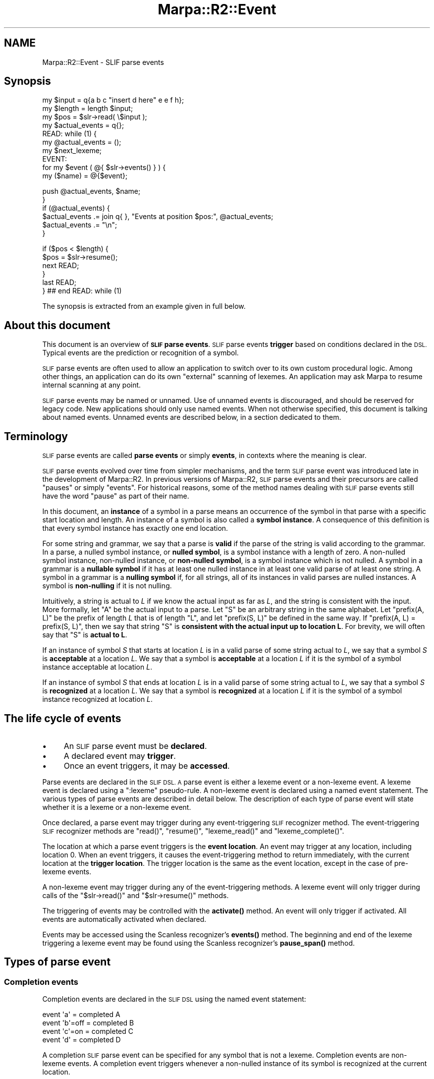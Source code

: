 .\" Automatically generated by Pod::Man 4.14 (Pod::Simple 3.40)
.\"
.\" Standard preamble:
.\" ========================================================================
.de Sp \" Vertical space (when we can't use .PP)
.if t .sp .5v
.if n .sp
..
.de Vb \" Begin verbatim text
.ft CW
.nf
.ne \\$1
..
.de Ve \" End verbatim text
.ft R
.fi
..
.\" Set up some character translations and predefined strings.  \*(-- will
.\" give an unbreakable dash, \*(PI will give pi, \*(L" will give a left
.\" double quote, and \*(R" will give a right double quote.  \*(C+ will
.\" give a nicer C++.  Capital omega is used to do unbreakable dashes and
.\" therefore won't be available.  \*(C` and \*(C' expand to `' in nroff,
.\" nothing in troff, for use with C<>.
.tr \(*W-
.ds C+ C\v'-.1v'\h'-1p'\s-2+\h'-1p'+\s0\v'.1v'\h'-1p'
.ie n \{\
.    ds -- \(*W-
.    ds PI pi
.    if (\n(.H=4u)&(1m=24u) .ds -- \(*W\h'-12u'\(*W\h'-12u'-\" diablo 10 pitch
.    if (\n(.H=4u)&(1m=20u) .ds -- \(*W\h'-12u'\(*W\h'-8u'-\"  diablo 12 pitch
.    ds L" ""
.    ds R" ""
.    ds C` ""
.    ds C' ""
'br\}
.el\{\
.    ds -- \|\(em\|
.    ds PI \(*p
.    ds L" ``
.    ds R" ''
.    ds C`
.    ds C'
'br\}
.\"
.\" Escape single quotes in literal strings from groff's Unicode transform.
.ie \n(.g .ds Aq \(aq
.el       .ds Aq '
.\"
.\" If the F register is >0, we'll generate index entries on stderr for
.\" titles (.TH), headers (.SH), subsections (.SS), items (.Ip), and index
.\" entries marked with X<> in POD.  Of course, you'll have to process the
.\" output yourself in some meaningful fashion.
.\"
.\" Avoid warning from groff about undefined register 'F'.
.de IX
..
.nr rF 0
.if \n(.g .if rF .nr rF 1
.if (\n(rF:(\n(.g==0)) \{\
.    if \nF \{\
.        de IX
.        tm Index:\\$1\t\\n%\t"\\$2"
..
.        if !\nF==2 \{\
.            nr % 0
.            nr F 2
.        \}
.    \}
.\}
.rr rF
.\"
.\" Accent mark definitions (@(#)ms.acc 1.5 88/02/08 SMI; from UCB 4.2).
.\" Fear.  Run.  Save yourself.  No user-serviceable parts.
.    \" fudge factors for nroff and troff
.if n \{\
.    ds #H 0
.    ds #V .8m
.    ds #F .3m
.    ds #[ \f1
.    ds #] \fP
.\}
.if t \{\
.    ds #H ((1u-(\\\\n(.fu%2u))*.13m)
.    ds #V .6m
.    ds #F 0
.    ds #[ \&
.    ds #] \&
.\}
.    \" simple accents for nroff and troff
.if n \{\
.    ds ' \&
.    ds ` \&
.    ds ^ \&
.    ds , \&
.    ds ~ ~
.    ds /
.\}
.if t \{\
.    ds ' \\k:\h'-(\\n(.wu*8/10-\*(#H)'\'\h"|\\n:u"
.    ds ` \\k:\h'-(\\n(.wu*8/10-\*(#H)'\`\h'|\\n:u'
.    ds ^ \\k:\h'-(\\n(.wu*10/11-\*(#H)'^\h'|\\n:u'
.    ds , \\k:\h'-(\\n(.wu*8/10)',\h'|\\n:u'
.    ds ~ \\k:\h'-(\\n(.wu-\*(#H-.1m)'~\h'|\\n:u'
.    ds / \\k:\h'-(\\n(.wu*8/10-\*(#H)'\z\(sl\h'|\\n:u'
.\}
.    \" troff and (daisy-wheel) nroff accents
.ds : \\k:\h'-(\\n(.wu*8/10-\*(#H+.1m+\*(#F)'\v'-\*(#V'\z.\h'.2m+\*(#F'.\h'|\\n:u'\v'\*(#V'
.ds 8 \h'\*(#H'\(*b\h'-\*(#H'
.ds o \\k:\h'-(\\n(.wu+\w'\(de'u-\*(#H)/2u'\v'-.3n'\*(#[\z\(de\v'.3n'\h'|\\n:u'\*(#]
.ds d- \h'\*(#H'\(pd\h'-\w'~'u'\v'-.25m'\f2\(hy\fP\v'.25m'\h'-\*(#H'
.ds D- D\\k:\h'-\w'D'u'\v'-.11m'\z\(hy\v'.11m'\h'|\\n:u'
.ds th \*(#[\v'.3m'\s+1I\s-1\v'-.3m'\h'-(\w'I'u*2/3)'\s-1o\s+1\*(#]
.ds Th \*(#[\s+2I\s-2\h'-\w'I'u*3/5'\v'-.3m'o\v'.3m'\*(#]
.ds ae a\h'-(\w'a'u*4/10)'e
.ds Ae A\h'-(\w'A'u*4/10)'E
.    \" corrections for vroff
.if v .ds ~ \\k:\h'-(\\n(.wu*9/10-\*(#H)'\s-2\u~\d\s+2\h'|\\n:u'
.if v .ds ^ \\k:\h'-(\\n(.wu*10/11-\*(#H)'\v'-.4m'^\v'.4m'\h'|\\n:u'
.    \" for low resolution devices (crt and lpr)
.if \n(.H>23 .if \n(.V>19 \
\{\
.    ds : e
.    ds 8 ss
.    ds o a
.    ds d- d\h'-1'\(ga
.    ds D- D\h'-1'\(hy
.    ds th \o'bp'
.    ds Th \o'LP'
.    ds ae ae
.    ds Ae AE
.\}
.rm #[ #] #H #V #F C
.\" ========================================================================
.\"
.IX Title "Marpa::R2::Event 3"
.TH Marpa::R2::Event 3 "2020-07-11" "perl v5.32.0" "User Contributed Perl Documentation"
.\" For nroff, turn off justification.  Always turn off hyphenation; it makes
.\" way too many mistakes in technical documents.
.if n .ad l
.nh
.SH "NAME"
Marpa::R2::Event \- SLIF parse events
.SH "Synopsis"
.IX Header "Synopsis"
.Vb 3
\&    my $input = q{a b c "insert d here" e e f h};
\&    my $length = length $input;
\&    my $pos    = $slr\->read( \e$input );
\&
\&    my $actual_events = q{};
\&
\&    READ: while (1) {
\&
\&        my @actual_events = ();
\&
\&        my $next_lexeme;
\&        EVENT:
\&        for my $event ( @{ $slr\->events() } ) {
\&            my ($name) = @{$event};
.Ve
.PP
.Vb 2
\&            push @actual_events, $name;
\&        }
\&
\&        if (@actual_events) {
\&            $actual_events .= join q{ }, "Events at position $pos:", @actual_events;
\&            $actual_events .= "\en";
\&        }
.Ve
.PP
.Vb 6
\&        if ($pos < $length) {
\&            $pos = $slr\->resume();
\&            next READ;
\&        }
\&        last READ;
\&    } ## end READ: while (1)
.Ve
.PP
The synopsis is extracted from an example given in full
below.
.SH "About this document"
.IX Header "About this document"
This document is an overview of \fB\s-1SLIF\s0 parse events\fR.
\&\s-1SLIF\s0 parse events
\&\fBtrigger\fR based on conditions declared in the \s-1DSL.\s0
Typical events are the prediction or recognition
of a symbol.
.PP
\&\s-1SLIF\s0 parse events are often used to allow an application to
switch over to its own custom procedural logic.
Among other things,
an application can do its own \*(L"external\*(R" scanning of lexemes.
An application may ask Marpa to resume internal scanning at
any point.
.PP
\&\s-1SLIF\s0 parse events may be named or unnamed.
Use of unnamed events is discouraged, and should be reserved for legacy
code.
New applications should only use named events.
When not otherwise specified,
this document is talking about named events.
Unnamed events are described
below,
in a section dedicated to them.
.SH "Terminology"
.IX Header "Terminology"
\&\s-1SLIF\s0 parse events are called \fBparse events\fR
or simply \fBevents\fR,
in contexts where the meaning is clear.
.PP
\&\s-1SLIF\s0 parse events evolved over time from simpler
mechanisms,
and the term \s-1SLIF\s0 parse event was introduced late
in the development of Marpa::R2.
In previous versions of Marpa::R2,
\&\s-1SLIF\s0 parse events and their precursors are called \*(L"pauses\*(R" or simply \*(L"events\*(R".
For historical reasons,
some of the method names dealing with \s-1SLIF\s0 parse events
still have the word \*(L"pause\*(R" as part of their name.
.PP
In this document, an \fBinstance\fR of a symbol
in a parse
means an occurrence
of the symbol in that parse
with a specific start location and length.
An instance of a symbol is also called
a \fBsymbol instance\fR.
A consequence of this definition
is that every symbol instance
has exactly one end location.
.PP
For some string and grammar,
we say that a parse is \fBvalid\fR
if the parse of the string
is valid according to the grammar.
In a parse,
a nulled symbol instance,
or \fBnulled symbol\fR, is a symbol instance with a length of zero.
A non-nulled symbol instance, non-nulled instance,
or \fBnon-nulled symbol\fR, is a symbol instance which is not
nulled.
A symbol in a grammar is 
a \fBnullable symbol\fR if it has
at least one nulled instance
in at least one valid parse of at least one string.
A symbol in a grammar is 
a \fBnulling symbol\fR if,
for all strings,
all of its instances in valid parses are nulled instances.
A symbol is \fBnon-nulling\fR if it is not nulling.
.PP
Intuitively, a string is actual to \fIL\fR if we
know the actual input as far as \fIL\fR,
and the string is consistent with the input.
More formally,
let \f(CW\*(C`A\*(C'\fR be the actual input to a parse.
Let \f(CW\*(C`S\*(C'\fR be an arbitrary string in the same alphabet.
Let \f(CW\*(C`prefix(A, L)\*(C'\fR be the prefix of length \fIL\fR
that is of length \f(CW\*(C`L\*(C'\fR,
and let \f(CW\*(C`prefix(S, L)\*(C'\fR be defined in the same way.
If \f(CW\*(C`prefix(A, L) = prefix(S, L)\*(C'\fR,
then we say that
string \f(CW\*(C`S\*(C'\fR is \fBconsistent with
the actual input up to location L\fR.
For brevity,
we will often say
that \f(CW\*(C`S\*(C'\fR is \fBactual to L\fR.
.PP
If an instance of symbol \fIS\fR
that starts at location \fIL\fR is in a valid parse
of some string actual to \fIL\fR,
we say that a symbol \fIS\fR is \fBacceptable\fR at
a location \fIL\fR.
We say that a symbol
is \fBacceptable\fR at
a location \fIL\fR if it is the symbol of
a symbol instance acceptable at location \fIL\fR.
.PP
If an instance of symbol \fIS\fR
that ends at location \fIL\fR is in a valid parse
of some string actual to \fIL\fR,
we say that a symbol \fIS\fR is \fBrecognized\fR at
a location \fIL\fR.
We say that a symbol
is \fBrecognized\fR at
a location \fIL\fR if it is the symbol of
a symbol instance recognized at location \fIL\fR.
.SH "The life cycle of events"
.IX Header "The life cycle of events"
.IP "\(bu" 4
An \s-1SLIF\s0 parse event must be \fBdeclared\fR.
.IP "\(bu" 4
A declared event may \fBtrigger\fR.
.IP "\(bu" 4
Once an event triggers, it may be \fBaccessed\fR.
.PP
Parse events are declared in the \s-1SLIF DSL.
A\s0 parse event is either a lexeme event
or a non-lexeme event.
A lexeme event is declared using a
\&\f(CW\*(C`:lexeme\*(C'\fR pseudo-rule.
A non-lexeme event is declared using a
named event statement.
The various types of parse events are described in detail
below.
The description of
each type of parse event
will state whether it is a lexeme or a non-lexeme event.
.PP
Once declared, a parse event
may trigger during any event-triggering \s-1SLIF\s0
recognizer method.
The event-triggering \s-1SLIF\s0 recognizer methods are
\&\f(CW\*(C`read()\*(C'\fR,
\&\f(CW\*(C`resume()\*(C'\fR,
\&\f(CW\*(C`lexeme_read()\*(C'\fR and
\&\f(CW\*(C`lexeme_complete()\*(C'\fR.
.PP
The location at which a parse event triggers is the \fBevent location\fR.
An event may trigger at any location, including location 0.
When an event triggers, it causes the event-triggering
method to return immediately, with the current location
at the \fBtrigger location\fR.
The trigger location is the same as the event location,
except in the case of
pre-lexeme events.
.PP
A non-lexeme event may trigger during any of the event-triggering
methods.
A lexeme event will only trigger during calls of the
\&\f(CW\*(C`$slr\->read()\*(C'\fR and \f(CW\*(C`$slr\->resume()\*(C'\fR methods.
.PP
The triggering of events may be controlled with
the \fBactivate()\fR method.
An event will only trigger if activated.
All events are automatically activated when declared.
.PP
Events may be accessed using
the Scanless recognizer's \fBevents()\fR
method.
The beginning and end of the lexeme triggering a lexeme event
may be found using
the Scanless recognizer's \fBpause_span()\fR
method.
.SH "Types of parse event"
.IX Header "Types of parse event"
.SS "Completion events"
.IX Subsection "Completion events"
Completion events are declared in the \s-1SLIF DSL\s0
using the
named event statement:
.PP
.Vb 4
\&    event \*(Aqa\*(Aq = completed A
\&    event \*(Aqb\*(Aq=off = completed B
\&    event \*(Aqc\*(Aq=on = completed C
\&    event \*(Aqd\*(Aq = completed D
.Ve
.PP
A completion \s-1SLIF\s0 parse event can be specified for any
symbol that is not a lexeme.
Completion events are non-lexeme events.
A completion event triggers
whenever a non-nulled instance of its symbol
is recognized at the current location.
.PP
When a completion event triggers,
its trigger location and its event location
are set to the current location,
which will be the end location
of the instance that triggered the event.
The event is called a \*(L"completion\*(R"
because, at the trigger location,
the recognition of its symbol
is \*(L"complete\*(R".
.PP
In the \s-1SLIF\s0 parse event descriptor returned
by the 
the \f(CW\*(C`$slr\->events()\*(C'\fR
method,
the name of completed event is the only element.
.SS "Discard events"
.IX Subsection "Discard events"
.Vb 5
\&    :discard ~ ws event => ws
\&    ws ~ [\es]+
\&    :discard ~ [,] event => comma=off
\&    :discard ~ [;] event => \*(Aqsemicolon\*(Aq=on
\&    :discard ~ [.] event => period
.Ve
.PP
Discard events are specified in
discard pseudo-rules.
They are non-lexeme events.
This may seem counter-intuitive,
but a lexeme must be a symbol visible to the G1
grammar and discarded symbols
are discarded
before the G1 grammar can see them.
.PP
When a discard event triggers, its trigger location and its event location are set to the current location.
This will be the end location of the discarded text.
.PP
In the \s-1SLIF\s0 parse event descriptor returned
by the 
the \f(CW\*(C`$slr\->events()\*(C'\fR
method,
there will be 4 elements:
.IP "\(bu" 4
The name of the discard event.
.IP "\(bu" 4
The start location of the discarded text,
as an offset in the physical input stream.
.IP "\(bu" 4
The end location of the discarded text,
as an offset in the physical input stream.
.IP "\(bu" 4
The G1 location of the last lexeme read.
.PP
An intended purpose of the G1 location is to allow
the synchronization of data taken from a series of discard events,
with data taken from a parse tree.
Physical input stream locations can often
be used for this purpose,
but an application is allowed to move around
in the physical input stream.
If an application does not move monotonically
through the physical input stream,
physical input stream locations will not
necessarily indicate the order from the point
of view of the parse tree,
and of the virtual input stream.
G1 locations are always in left-to-right order
from the point of view of parse tree,
and of the virtual input stream on which it is based.
.PP
Since discarded text is not seen by G1,
it does not really have a G1 location, so the G1 location
reported with the event
is that of the last lexeme read.
All lexemes have G1 locations.
If the discarded text is at the beginning of the parse,
before any lexemes have been read,
the G1 location is reported as zero.
.SS "Nulling events"
.IX Subsection "Nulling events"
A nulling event is declared in the \s-1SLIF DSL\s0
using the
named event statement:
.PP
.Vb 4
\&    event \*(Aq!a\*(Aq = nulled A
\&    event \*(Aq!b\*(Aq=off = nulled B
\&    event \*(Aq!c\*(Aq=on = nulled C
\&    event \*(Aq!d\*(Aq = nulled D
.Ve
.PP
A nulling \s-1SLIF\s0 parse event occurs whenever a nulled instance
of its symbol is recognized at the current location.
When a completion event triggers,
its trigger location and its event location
are set to the current location,
which will be
the location where the triggering instance both begins and ends.
.PP
A nulling event is a non-lexeme event.
A nulling \s-1SLIF\s0 parse event can be specifed for any
symbol that is not a lexeme.
A nulled symbol may derive other null symbols,
producing one or more nulled trees;
because a null derivation may be ambiguous,
a nulled symbol may derive more than one nulled
tree.
A set of one or more nulled trees
is called a nulled forest.
.PP
When a nulling event triggers for a symbol instance,
all activated nulling events declared
for symbols derived
from the triggered symbol instance will
also trigger.
The triggering of nulling events is recursive,
so that when a nulled symbol instance
triggers an event, it triggers all the events
in the nulled forest derived
from the triggering symbol instance.
Nulled forests are described in more detail
in a separate
section.
.PP
In the \s-1SLIF\s0 parse event descriptor returned
by the 
the \f(CW\*(C`$slr\->events()\*(C'\fR
method,
the name of nulling event is the only element.
.SS "Prediction events"
.IX Subsection "Prediction events"
A prediction event is declared in the \s-1SLIF DSL\s0
using the
named event statement:
.PP
.Vb 1
\&    event \*(Aq^a\*(Aq = predicted A
.Ve
.PP
A prediction event triggers whenever
a non-nulling symbol is acceptable at the current location.
When a prediction event triggers,
its trigger location and its event location
are set to the current location.
A prediction may not result in an actual instance of the symbol,
but no actual symbol instance can start
at the event location unless a prediction,
if properly declared and activated,
would trigger at that location.
.PP
Prediction \s-1SLIF\s0 parse events may be defined for any symbol,
whether it is a lexeme or not.
But prediction events are non-lexeme events,
even when their symbol is a lexeme.
.PP
In the \s-1SLIF\s0 parse event descriptor returned
by the 
the \f(CW\*(C`$slr\->events()\*(C'\fR
method,
the name of prediction event is the only element.
.SS "Post-lexeme events"
.IX Subsection "Post-lexeme events"
.Vb 1
\&    :lexeme ~ <a> pause => after event => \*(Aq"a"\*(Aq
.Ve
.PP
A post-lexeme event is a lexeme event.
It triggers if the lexeme is scanned at the current location.
The \s-1SLIF\s0 recognizer will have
already read the lexeme
when its post-lexeme event triggers.
.PP
When a post-lexeme event triggers,
its trigger location and its event location
are set to the current location,
which will also be the location where the lexeme ends.
A post-lexeme event also sets the
\&\f(CW\*(C`pause span\*(C'\fR and
\&\f(CW\*(C`pause lexeme\*(C'\fR.
Post-lexeme events which trigger during
\&\f(CW\*(C`$slr\->lexeme_complete()\*(C'\fR and
\&\f(CW\*(C`$slr\->lexeme_read()\*(C'\fR calls are discarded.
.PP
In the \s-1SLIF\s0 parse event descriptor returned
by the 
the \f(CW\*(C`$slr\->events()\*(C'\fR
method,
the name of post-lexeme event is the only element.
.SS "Pre-lexeme events"
.IX Subsection "Pre-lexeme events"
.Vb 1
\&    :lexeme ~ <insert d> pause => before event => \*(Aqinsert d\*(Aq
.Ve
.PP
A pre-lexeme event is a lexeme event.
It triggers if the lexeme is scanned at the current location.
When a pre-lexeme event triggers,
its event location
is set to the current location.
Its trigger location is set to the location where the lexeme starts,
which will be before the event location.
A pre-lexeme event also sets the
\&\f(CW\*(C`pause span\*(C'\fR and
\&\f(CW\*(C`pause lexeme\*(C'\fR.
.PP
The \s-1SLIF\s0 recognizer will \fBnot\fR have
read the lexeme
when its pre-lexeme event triggers.
In effect, it \*(L"rewinds\*(R" the scanning.
.PP
For most events, the trigger location is the current location,
but pre-lexeme events are the exception.
Its setting of the trigger location to the start of the lexeme
is consistent with the pre-lexeme event's behavior as a \*(L"rewind\*(R".
An intended use of pre-lexeme events
is catching a lexeme which
is about to be read, and giving it special treatment.
For more on this, see
below.
Pre-lexeme events which trigger during
\&\f(CW\*(C`$slr\->lexeme_complete()\*(C'\fR and
\&\f(CW\*(C`$slr\->lexeme_read()\*(C'\fR calls are discarded.
.PP
There is a lot of similarity
between pre-lexeme events and predictions,
but there are also very important differences.
.IP "\(bu" 4
A pre-lexeme event does not occur
unless triggering lexeme is actually
found in the input.
On the other hand,
a prediction event is,
as the name suggests, only a prediction \*(--
the triggering lexeme may never
actually be found in the input.
.IP "\(bu" 4
Even though they have the same
trigger location,
pre-lexeme and prediction events
do not occur at the same time,
because pre-lexeme events
require a scan of the lexeme,
while prediction events do not.
If both
are defined for a symbol,
the prediction event will trigger first,
\&\fBbefore\fR the lexeme is scanned.
The pre-lexeme event will trigger next,
\&\fBafter\fR the lexeme is scanned.
.IP "\(bu" 4
Pre-lexeme events can be defined only
for lexemes.
Prediction events can be defined for any
symbol.
.IP "\(bu" 4
Prediction events will occur together
with the other events expected at the trigger location.
Pre-lexeme events will not,
because they do not happen at the trigger location \*(--
the trigger location is moved back to the
start of the lexeme as a convenience.
.PP
In the \s-1SLIF\s0 parse event descriptor returned
by the 
the \f(CW\*(C`$slr\->events()\*(C'\fR
method,
the name of pre-lexeme event is the only element.
.SS "Exhaustion events"
.IX Subsection "Exhaustion events"
.Vb 8
\&        my @shortest_span = ();
\&        my $recce         = Marpa::R2::Scanless::R\->new(
\&            {   grammar    => $g,
\&                exhaustion => \*(Aqevent\*(Aq,
\&            },
\&            $recce_debug_args
\&        );
\&        my $pos = $recce\->read( \e$string, $target_start );
\&
\&        EVENT:
\&        for my $event ( @{ $recce\->events() } ) {
\&            my ($name) = @{$event};
\&            if ( $name eq \*(Aqtarget\*(Aq ) {
\&                @shortest_span = $recce\->last_completed_span(\*(Aqtarget\*(Aq);
\&                diag(
\&                    "Preliminary target at $pos: ",
\&                    $recce\->literal(@shortest_span)
\&                ) if $verbose;
\&                next EVENT;
\&            } ## end if ( $name eq \*(Aqtarget\*(Aq )
\&                # Not all exhaustion has an exhaustion event,
\&                # so we look for exhaustion explicitly below.
\&            next EVENT if $name eq q(\*(Aqexhausted);
\&            die join q{ }, "Spurious event at position $pos: \*(Aq$name\*(Aq";
\&        } ## end EVENT: for my $event ( @{ $recce\->events() } )
.Ve
.PP
An exhaustion parse event triggers on asynchronous parse exhaustion,
if the recognizer's \f(CW\*(C`exhaustion\*(C'\fR setting is "\f(CW\*(C`event\*(C'\fR\*(L".
The name of the event is
\&\*(R"\f(CW\*(C`\*(Aqexhausted\*(C'\fR"
(The initial single quote is part of the event's name,
and indicates it is a reserved name,
which will not conflict with
the name of any user-named event.)
.PP
Intuitively, parse exhaustion events are created only when
needed for control to return to the application.
More precisely,
a parse exhaustion event is called \fBsynchronous\fR if it
occurs at a G1 location where control would return to the application
in any case, either due to end of string or another event.
A parse exhaustion event is called \fBasynchronous\fR if it is not
synchronous.
.PP
The event itself is often simply discarded,
because an application typically
does not care whether
exhaustion is synchronous or asynchronous.
The \f(CW\*(C`exhausted()\*(C'\fR method
can be relied on to report
both asynchronous and synchronous parse exhaustion,
and it is usually used instead.
Exhaustion is discussed further in
a separate document.
.SS "Rejection events"
.IX Subsection "Rejection events"
.Vb 7
\&    my $recce = Marpa::R2::Scanless::R\->new(
\&        {   grammar   => $g,
\&            rejection => \*(Aqevent\*(Aq,
\&        },
\&        $recce_debug_args
\&    );
\&    my $pos = $recce\->read( \e$suffixed_string, 0, $original_length );
\&
\&    READ_LOOP: while (1) {
\&        my $rejection = 0;
\&        my $pos       = $recce\->pos();
\&        EVENT:
\&        for my $event ( @{ $recce\->events() } ) {
\&            my ($name) = @{$event};
\&            if ( $name eq q(\*(Aqrejected) ) {
\&                $rejection = 1;
\&                diag("You fool! you forget the semi\-colon at location $pos!")
\&                    if $verbose;
\&                next EVENT;
\&
\&            } ## end if ( $name eq q(\*(Aqrejected) )
\&            die join q{ }, "Spurious event at position $pos: \*(Aq$name\*(Aq";
\&        } ## end EVENT: for my $event ( @{ $recce\->events() } )
\&
\&        last READ_LOOP if not $rejection;
\&
\&        $recce\->resume( $original_length, 1 );
\&        diag("I fixed it for you.  Now you owe me.") if $verbose;
\&        $recce\->resume( $pos, $original_length \- $pos );
\&    } ## end READ_LOOP: while (1)
.Ve
.PP
A rejection event triggers if
all lexemes at a G1 location are rejected,
and the recognizer's \f(CW\*(C`rejection\*(C'\fR setting is "\f(CW\*(C`event\*(C'\fR\*(L".
The name of the event is
\&\*(R"\f(CW\*(C`\*(Aqrejected"\*(C'\fR
(The initial single quote is part of the event's name,
and indicates it is a reserved name,
which will not conflict with the name
of any user-named event.)
.SH "Lexeme events"
.IX Header "Lexeme events"
\&\s-1SLIF\s0 parse events are divided
into lexeme and non-lexeme events,
based on their type.
The lexeme events are the pre-lexeme event
and post-lexeme event.
.PP
A lexeme event will trigger at the current location
if all of the following criteria,
applied in order, are true:
.IP "\(bu" 4
It is declared in a
\&\f(CW\*(C`:lexeme\*(C'\fR pseudo-rule.
.IP "\(bu" 4
Its lexeme has been scanned by the L0 grammar at that location.
.IP "\(bu" 4
The G1 grammar would accept its lexeme at that location.
.IP "\(bu" 4
The lexeme is not scanned externally,
that is,
it is not scanned
by a call of the
\&\f(CW\*(C`$slr\->lexeme_complete()\*(C'\fR method
or of the
\&\f(CW\*(C`$slr\->lexeme_read()\*(C'\fR method
method.
.IP "\(bu" 4
The event is activated.
An event is activated by default when it
is declared.
Deactivation and reactivation of events is
done with the \s-1SLIF\s0 recognizer's
\&\fBactivate()\fR method.
.IP "\(bu" 4
Its lexeme priority is higher than, or equal to,
that of any other lexeme
remaining after the previous criteria
have been applied.
.IP "\(bu" 4
If it is a post-lexeme event,
none of other remaining events are pre-lexeme events.
(In other words, a pre-lexeme event prevents
post-lexeme events from triggering at the same location.)
.PP
Marpa allows ambiguous lexemes and,
even after all the above criteria have been applied,
there may be more than one lexeme event at a G1 location.
.SS "Pause span and pause lexeme"
.IX Subsection "Pause span and pause lexeme"
When a lexeme event triggers, it will set
the \fBpause lexeme\fR to the lexeme symbol.
It will also set
the \fBpause span\fR to the start physical input stream location
and length of the triggering lexeme.
The pause span and pause lexeme are
originally undefined.
Every call
to the \f(CW\*(C`read()\*(C'\fR
or the \f(CW\*(C`resume()\*(C'\fR
methods resets the pause lexeme
and the pause span to undefined.
.PP
The pause span may be accessed directly
with the
\&\f(CW\*(C`$slr\->pause_span()\*(C'\fR
method.
Accessing the pause lexeme
directly
is discouraged,
because multiple lexeme events may occur at the
same G1 location,
but only one pause lexeme, arbitrarily chosen, is recorded.
This is not a problem with the pause span, because
all pause spans at a G1 location will be identical.
.SH "Non-lexeme events"
.IX Header "Non-lexeme events"
Prediction, completion and nulling events are non-lexeme events.
The conditions for a non-lexeme event are simpler than those for
a lexeme event, because they do not involve lexical processing.
.PP
A non-lexeme event will trigger at the current location
if all of the following are true:
.IP "\(bu" 4
It is declared in a
named event statement.
.IP "\(bu" 4
Its \fBtriggering condition\fR is true.  Specifically,
.RS 4
.IP "\(bu" 4
It is a prediction and its symbol is acceptable at the current location; or
.IP "\(bu" 4
it is a completion or a nulling event and its symbol is recognized
at the current location; or
.IP "\(bu" 4
it is an exhaustion event, and asynchronous parse exhaustion,
as defined above,
occurs at the current location; or
.IP "\(bu" 4
it is an rejection event, and all lexeme alternatives are rejected
at the current location.
.RE
.RS 4
.RE
.IP "\(bu" 4
The event is activated.
An event is activated by default when it
is declared.
Deactivation and reactivation of events is
done with the \s-1SLIF\s0 recognizer's
\&\fBactivate()\fR method.
.SH "Techniques"
.IX Header "Techniques"
.SS "External scanning"
.IX Subsection "External scanning"
Switching to external scanning is an intended use case
for all events, other than exhaustion events.
In particular,
the behavior of pre-lexeme events
is most intuitive when thought about with
external scanning in mind.
.PP
The example code for this document
contains an artificially simple example of external
scanning.
The symbol \f(CW\*(C`<insert d>\*(C'\fR has a pre-lexeme event
declared:
.PP
.Vb 1
\&    :lexeme ~ <insert d> pause => before event => \*(Aqinsert d\*(Aq
.Ve
.PP
When this triggers, the code in the example switches to
external scanning:
It reads a \f(CW\*(C`<d>\*(C'\fR symbol externally,
skips over the lexeme actually found
in the physical input,
and resumes internal scanning.
.SS "Markers"
.IX Subsection "Markers"
It is quite reasonable to create \*(L"markers\*(R" \*(--
nulling symbols
whose primary (or sole) purpose
is to have nulling events declared for them.
Markers are the only way to declare events that trigger in
the middle of a rule.
.SS "Rules"
.IX Subsection "Rules"
There are no events explicitly defined in terms of rules,
but every rule event that is wanted can be achieved in
one or more ways.
The most flexible of these, and the best for many purposes,
is to use markers.
.PP
Another method is to use the \s-1LHS\s0 of a rule to track rule
predictions and completions.
This requires that the \s-1LHS\s0 symbol of the rule be unique to that
rule.
.SH "Implications"
.IX Header "Implications"
This section describes 
some implications of the \s-1SLIF\s0 parse events mechanism
that may be unexpected at first.
These implications are Marpa working as designed and,
I hope the reader will agree,
as is desirable.
.SS "Ambiguity"
.IX Subsection "Ambiguity"
If a parse is ambiguous, events trigger for
\&\fBall\fR the possible symbols.
A user thinking in terms of one of the parses,
and unaware of the ambiguity, may find this unexpected.
In the example,
events for both the symbols \f(CW\*(C`<ambig1>\*(C'\fR
and \f(CW\*(C`<ambig2>\*(C'\fR, as well as all their
derived symbols, trigger.
.SS "Tentative events"
.IX Subsection "Tentative events"
Marpa's events are left-eidetic but right-blind.
Left of the event location, Marpa's events are 100% accurate.
Right of the event location, they are totally unaware of
what the actual input will be \*(--
there is no \*(L"lookahead\*(R".
Because events trigger based on input action
only up to the event location,
events are \fBtentative\fR.
.PP
Once the parse is complete,
and the actual input to the right of the event
location is taken into account,
it is quite possible that
none of the parse trees
will actually contain the symbol instance
that triggered an event.
.PP
In the example,
prediction and completion
events are reported for the symbols
\&\f(CW\*(C`<start1>\*(C'\fR,
\&\f(CW\*(C`<start2>\*(C'\fR,
\&\f(CW\*(C`<mid1>\*(C'\fR and
\&\f(CW\*(C`<mid2>\*(C'\fR,
but none of these symbols
winds up in
any of the parse tress.
This is because they are derived from
\&\f(CW\*(C`<ambig1>\*(C'\fR or
\&\f(CW\*(C`<ambig2>\*(C'\fR,
and \f(CW\*(C`<ambig1>\*(C'\fR or
\&\f(CW\*(C`<ambig2>\*(C'\fR will never be fully recognized
in any of the parse trees.
The reason that 
\&\f(CW\*(C`<ambig1>\*(C'\fR and
\&\f(CW\*(C`<ambig2>\*(C'\fR will not be fully recognized
is that their full recognition requires
that there be a 
\&\f(CW\*(C`<z>\*(C'\fR symbol in the input and the
input stream in the example does not contain a
\&\f(CW\*(C`<z>\*(C'\fR symbol.
.PP
Exhaustion events are not tentative.
All other \s-1SLIF\s0 parse events are tentative.
.PP
In the example, the predictions
for 
\&\f(CW\*(C`<mid1>\*(C'\fR and
\&\f(CW\*(C`<mid2>\*(C'\fR do not match anything in
the final parse tree,
because the locations where
\&\f(CW\*(C`<mid1>\*(C'\fR and
\&\f(CW\*(C`<mid2>\*(C'\fR would be predicted are not reached in
those trees.
For similar reasons, nulling events are tentative.
.PP
Lexemes can be ambiguous and
when they are ambiguous
one or more of the lexeme alternatives
may not be used in any final parse tree.
Because of this,
lexeme events are also tentative.
.PP
After rejection events,
input can be,
and typically is,
retried at the same G1 location.
This is what happens when the Ruby Slippers technique
is used.
Often, on the second or later attempt, one or
more lexemes are found that are acceptable
to the grammar.
For this reason,
rejection events are tentative.
.SS "Nulled forests"
.IX Subsection "Nulled forests"
When a symbol is nulled, any symbol which can be null-derived
from it
is also nulled.
In the example,
when the 
symbol \f(CW\*(C`<g>\*(C'\fR is nulled,
derived symbols
\&\f(CW\*(C`<g1>\*(C'\fR,
\&\f(CW\*(C`<g2>\*(C'\fR,
\&\f(CW\*(C`<g3>\*(C'\fR,
\&\f(CW\*(C`<g4>\*(C'\fR
are also nulled.
.PP
Note that what was said about
ambiguity
applies here.
In the example, the symbols
\&\f(CW\*(C`<g1>\*(C'\fR and
\&\f(CW\*(C`<g2>\*(C'\fR are in one derivation,
while \f(CW\*(C`<g3>\*(C'\fR and
\&\f(CW\*(C`<g4>\*(C'\fR are in another,
so that not just a parse tree,
but an entire parse forest
is nulled.
(Pedantically, a nulled tree is a forest
of a single tree.)
.PP
More precisely,
.IP "\(bu" 4
If the grammar allows
any derivation of the symbol
\&\fIY\fR from \fIX\fR in which \fIX\fR and \fIY\fR are both
nulled; and
.IP "\(bu" 4
a nulling \s-1SLIF\s0 parse event
is declared for \fIY\fR and activated; and
.IP "\(bu" 4
a nulled instance of \fIX\fR is encountered
in the parse at location \fIL\fR; then
.IP "\(bu" 4
a nulling \s-1SLIF\s0 parse event for \fIY\fR
will trigger at location \fIL\fR.
.SS "Events and instances"
.IX Subsection "Events and instances"
As stated above, only nulling instances generate nulling events,
and only non-nulled symbols generate prediction events
and completion events.
Since lexemes cannot be zero length, this means that,
for a given symbol instance,
nulling events and all other events,
are mutually exclusive.
In other words, if a nulling event occurs for an
instance, no other event will trigger for that instance.
.PP
Some cases may seem to violate this rule.
For example
at position 23
in the parse in
the code below,
we have four events
of four different types,
all for the symbol \f(CW\*(C`<e>\*(C'\fR.
In addition to
a nulling event, there is
a post-lexeme event,
a prediction event
and a completion event:
.PP
.Vb 1
\&    Events at position 23: "e" e$ e[] ^e ^f
.Ve
.PP
The reason for this is that these events are
for three different symbol instances, all of which
share the same trigger location:
.IP "1." 4
A nulled instance at location 23.
.IP "2." 4
A potential non-nulled instance, which may begin
at location 23.
.IP "3." 4
A non-nulled instance, which begins at location 22
and ends at location 23.
.PP
The prediction of the second instance is, in fact,
fulfilled, as reported at location 25:
.PP
.Vb 1
\&    Events at position 25: "e" e$ ^f
.Ve
.PP
The second instance is length 1 and predicted at location
23, but its completion is reported at location 25.
This is because whitespace delayed its start by one position.
.PP
.Vb 1
\&    Events at position 21: d$ mid1$ mid2$ e[] ^e ^f
.Ve
.PP
The third instance is reported as predicted at position 21,
even though it actually begins at position 22.
The delayed start is
because of whitespace.
.PP
Prediction and completion events exclude
nulled symbols,
because there is no practical distinction between predicting
a nulled symbol, and actually seeing one.
This means that the prediction and completion of a nulled symbol
would always occur together.
This very special nature of nulled symbols motivates their
treatment as a special case.
.SS "Hidden events"
.IX Subsection "Hidden events"
An important aspect of the event mechanism is that
it triggers a return from the event-triggering
method at the trigger location.
It may happen, however, that the method would return
at that location in any case,
and in this circumstance
the triggering
can be said to be \fBhidden\fR.
A event which causes hidden triggering is called
a \fBhidden event\fR.
.PP
As one example,
the
\&\f(CW\*(C`lexeme_complete()\*(C'\fR and
\&\f(CW\*(C`lexeme_read()\*(C'\fR
methods return at every lexeme at which a lexeme is read, so
all triggering in those methods is hidden triggering.
In the example code in this
document,
the events at this location were all caused by hidden
triggering inside a call to \f(CW\*(C`$slr\->lexeme_complete()\*(C'\fR:
.PP
.Vb 1
\&    Events at position 21: d$ mid1$ mid2$ e[] ^e ^f
.Ve
.PP
As another example,
the \f(CW\*(C`$slr\->read()\*(C'\fR and \f(CW\*(C`$slr\->resume()\*(C'\fR methods
return at end of string,
but events may also trigger at end of string.
The events at this location were caused by hidden
triggering inside \f(CW\*(C`$slr\->resume()\*(C'\fR
at end of string:
.PP
.Vb 1
\&    Events at position 29: "h" test$
.Ve
.PP
The example code for this document
is programmed with the possibility of hidden
triggering in mind.
To do this, it is careful to access events after its
calls to the
\&\f(CW\*(C`$slr\->lexeme_read()\*(C'\fR
as well as to make an additional pass through the event-accessing loop
after an end of string is encountered.
.SS "Lexeme events and external scanning"
.IX Subsection "Lexeme events and external scanning"
During external scanning, lexemes are read using the
\&\f(CW\*(C`$slr\->lexeme_complete()\*(C'\fR and
\&\f(CW\*(C`$slr\->lexeme_read()\*(C'\fR methods.
Non-lexeme events may trigger during these methods, as was discussed
in \*(L"Hidden events\*(R".
However, lexeme events that would occur during the
\&\f(CW\*(C`$slr\->lexeme_complete()\*(C'\fR and
\&\f(CW\*(C`$slr\->lexeme_read()\*(C'\fR methods are ignored,
and will never trigger.
.PP
This behavior may seem non-orthogonal,
but in fact it is the most consistent course of action.
A pre-lexeme event occuring during 
a \f(CW\*(C`$slr\->lexeme_complete()\*(C'\fR and
\&\f(CW\*(C`$slr\->lexeme_read()\*(C'\fR method call would reverse its effect,
a behavior which is at best pointless.
A post-lexeme event would be less dangerous,
but it would be completely redundant \*(--
its presence or absence
would tell the application only what
the application already knows from the
return of success or failure by the
\&\f(CW\*(C`$slr\->lexeme_complete()\*(C'\fR or
\&\f(CW\*(C`$slr\->lexeme_read()\*(C'\fR methods.
.SH "An example"
.IX Header "An example"
The \s-1SLIF DSL\s0 in this example
is designed to
include the unusual and \*(L"corner\*(R"
cases described in this document.
It is not like any grammar that you are likely
to encounter in normal practice.
.PP
.Vb 1
\&    sub forty_two { return 42; };
\&
\&    use Marpa::R2;
\&
\&    my $dsl = <<\*(AqEND_OF_DSL\*(Aq;
\&    :default ::= action => [name,values]
\&    lexeme default = latm => 1
\&
\&    test ::= a b c d e e f g h action => main::forty_two
\&        | a ambig1 | a ambig2
\&    e ::= <real e> | <null e>
\&    <null e> ::=
\&    g ::= g1 | g3
\&    g1 ::= g2
\&    g2 ::= 
\&    g3 ::= g4
\&    g4 ::= 
\&    d ::= <real d> | <insert d>
\&    ambig1 ::= start1 mid1 z
\&    ambig2 ::= start2 mid2 z
\&    start1 ::= b  mid1 ::= c d
\&    start2 ::= b c  mid2 ::= d
\&
\&    a ~ \*(Aqa\*(Aq b ~ \*(Aqb\*(Aq c ~ \*(Aqc\*(Aq
\&    <real d> ~ \*(Aqd\*(Aq
\&    <insert d> ~ ["] \*(Aqinsert d here\*(Aq ["]
\&    <real e> ~ \*(Aqe\*(Aq
\&    f ~ \*(Aqf\*(Aq
\&    h ~ \*(Aqh\*(Aq
\&    z ~ \*(Aqz\*(Aq
\&
\&    :lexeme ~ <a> pause => after event => \*(Aq"a"\*(Aq
\&    :lexeme ~ <b> pause => after event => \*(Aq"b"\*(Aq
\&    :lexeme ~ <c> pause => after event => \*(Aq"c"\*(Aq
\&    :lexeme ~ <real d> pause => after event => \*(Aq"d"\*(Aq
\&    :lexeme ~ <insert d> pause => before event => \*(Aqinsert d\*(Aq
\&    :lexeme ~ <real e> pause => after event => \*(Aq"e"\*(Aq
\&    :lexeme ~ <f> pause => after event => \*(Aq"f"\*(Aq
\&    :lexeme ~ <h> pause => after event => \*(Aq"h"\*(Aq
\&
\&    event \*(Aq^test\*(Aq = predicted test
\&    event \*(Aqtest$\*(Aq = completed test
\&    event \*(Aq^start1\*(Aq = predicted start1
\&    event \*(Aqstart1$\*(Aq = completed start1
\&    event \*(Aq^start2\*(Aq = predicted start2
\&    event \*(Aqstart2$\*(Aq = completed start2
\&    event \*(Aq^mid1\*(Aq = predicted mid1
\&    event \*(Aqmid1$\*(Aq = completed mid1
\&    event \*(Aq^mid2\*(Aq = predicted mid2
\&    event \*(Aqmid2$\*(Aq = completed mid2
\&
\&    event \*(Aq^a\*(Aq = predicted a
\&    event \*(Aq^b\*(Aq = predicted b
\&    event \*(Aq^c\*(Aq = predicted c
\&    event \*(Aqd[]\*(Aq = nulled d
\&    event \*(Aqd$\*(Aq = completed d
\&    event \*(Aq^d\*(Aq = predicted d
\&    event \*(Aq^e\*(Aq = predicted e
\&    event \*(Aqe[]\*(Aq = nulled e
\&    event \*(Aqe$\*(Aq = completed e
\&    event \*(Aq^f\*(Aq = predicted f
\&    event \*(Aqg[]\*(Aq = nulled g
\&    event \*(Aq^g\*(Aq = predicted g
\&    event \*(Aqg$\*(Aq = completed g
\&    event \*(Aqg1[]\*(Aq = nulled g1
\&    event \*(Aqg2[]\*(Aq = nulled g2
\&    event \*(Aqg3[]\*(Aq = nulled g3
\&    event \*(Aqg4[]\*(Aq = nulled g4
\&    event \*(Aq^h\*(Aq = predicted h
\&
\&    :discard ~ whitespace
\&    whitespace ~ [\es]+
\&    END_OF_DSL
\&
\&    my $grammar = Marpa::R2::Scanless::G\->new( { source => \e$dsl } );
\&    my $slr = Marpa::R2::Scanless::R\->new(
\&        { grammar => $grammar, semantics_package => \*(AqMy_Actions\*(Aq } );
\&
\&    my $input = q{a b c "insert d here" e e f h};
\&    my $length = length $input;
\&    my $pos    = $slr\->read( \e$input );
\&
\&    my $actual_events = q{};
\&
\&    READ: while (1) {
\&
\&        my @actual_events = ();
\&
\&        my $next_lexeme;
\&        EVENT:
\&        for my $event ( @{ $slr\->events() } ) {
\&            my ($name) = @{$event};
\&            if ($name eq \*(Aqinsert d\*(Aq) {
\&               my (undef, $length) = $slr\->pause_span();
\&               $next_lexeme = [\*(Aqreal d\*(Aq, \*(Aqd\*(Aq, $length];
\&            }
\&            push @actual_events, $name;
\&        }
\&
\&        if (@actual_events) {
\&            $actual_events .= join q{ }, "Events at position $pos:", @actual_events;
\&            $actual_events .= "\en";
\&        }
\&
\&        if ($next_lexeme) {
\&            $slr\->lexeme_read(@{$next_lexeme});
\&            $pos = $slr\->pos();
\&            next READ;
\&        }
\&        if ($pos < $length) {
\&            $pos = $slr\->resume();
\&            next READ;
\&        }
\&        last READ;
\&    } ## end READ: while (1)
\&
\&    my $expected_events = <<\*(Aq=== EOS ===\*(Aq;
\&    Events at position 0: ^test ^a
\&    Events at position 1: "a" ^b ^start1 ^start2
\&    Events at position 3: "b" start1$ ^c ^mid1
\&    Events at position 5: "c" start2$ ^d ^mid2
\&    Events at position 6: insert d
\&    Events at position 21: d$ mid1$ mid2$ e[] ^e ^f
\&    Events at position 23: "e" e$ e[] ^e ^f
\&    Events at position 25: "e" e$ ^f
\&    Events at position 27: "f" g[] g1[] g3[] g2[] g4[] ^h
\&    Events at position 29: "h" test$
\&    === EOS ===
.Ve
.SH "Unnamed events"
.IX Header "Unnamed events"
Use of unnamed events is strongly discouraged.
However, to support legacy code, unnamed events are still supported.
.PP
Unnamed events are declared by
\&\f(CW\*(C`:lexeme\*(C'\fR pseudo-rules,
when
the \f(CW\*(C`pause\*(C'\fR adverb 
is used without
the \f(CW\*(C`event\*(C'\fR adverb.
Since the
the \f(CW\*(C`pause\*(C'\fR adverb
creates a \s-1SLIF\s0 parse event, but
the \f(CW\*(C`event\*(C'\fR adverb
provides the event's name,
this results in a \s-1SLIF\s0 parse event without a name \*(--
an unnamed event.
.PP
Unnamed events cannot be accessed using
the \f(CW\*(C`$slr\->events()\*(C'\fR
method.
The only accessors for unnamed events are
the \f(CW\*(C`$slr\->pause_lexeme()\*(C'\fR
method
and the \f(CW\*(C`$slr\->pause_span()\*(C'\fR
method.
.SH "Copyright and License"
.IX Header "Copyright and License"
.Vb 5
\&  Copyright 2018 Jeffrey Kegler
\&  This file is part of Marpa::R2.  Marpa::R2 is free software: you can
\&  redistribute it and/or modify it under the terms of the GNU Lesser
\&  General Public License as published by the Free Software Foundation,
\&  either version 3 of the License, or (at your option) any later version.
\&
\&  Marpa::R2 is distributed in the hope that it will be useful,
\&  but WITHOUT ANY WARRANTY; without even the implied warranty of
\&  MERCHANTABILITY or FITNESS FOR A PARTICULAR PURPOSE.  See the GNU
\&  Lesser General Public License for more details.
\&
\&  You should have received a copy of the GNU Lesser
\&  General Public License along with Marpa::R2.  If not, see
\&  http://www.gnu.org/licenses/.
.Ve
